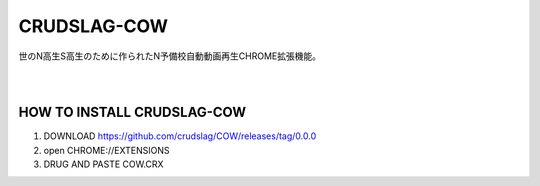 CRUDSLAG-COW
===========

| 世のN高生S高生のために作られたN予備校自動動画再生CHROME拡張機能。
|
| 


HOW TO INSTALL CRUDSLAG-COW
---------
1. DOWNLOAD https://github.com/crudslag/COW/releases/tag/0.0.0

2. open CHROME://EXTENSIONS

3. DRUG AND PASTE COW.CRX
